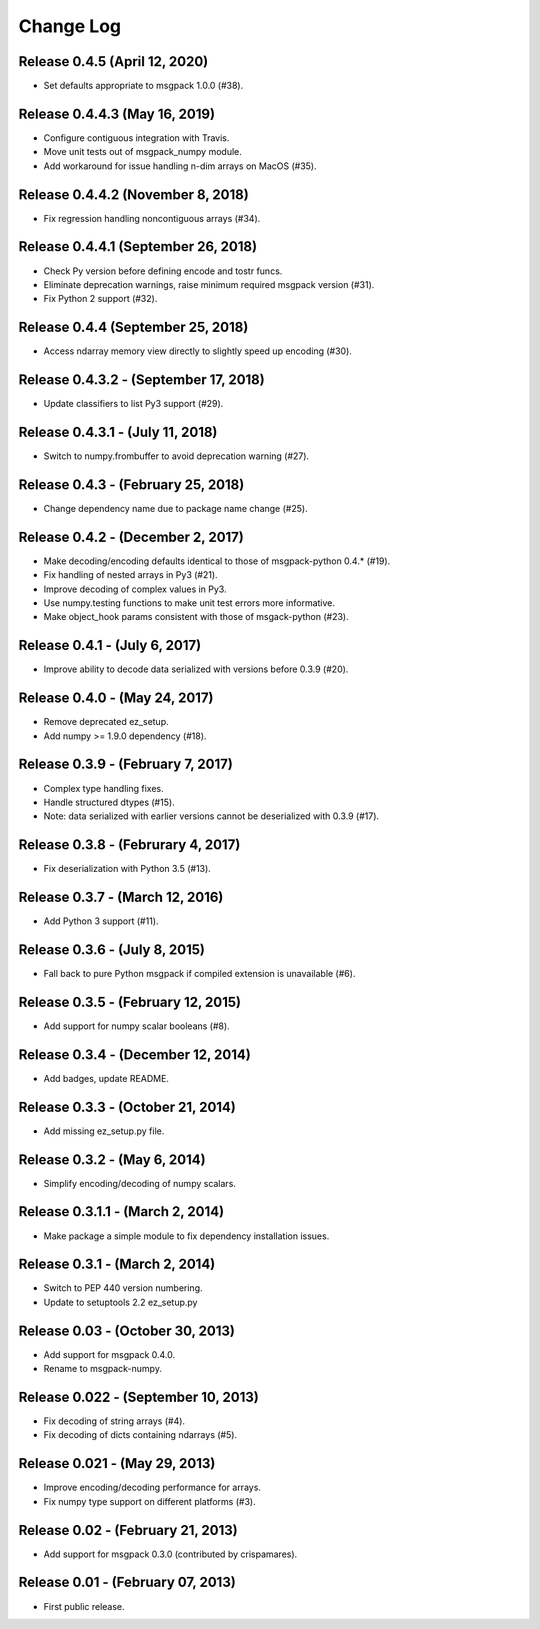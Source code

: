 .. -*- rst -*-

Change Log
==========

Release 0.4.5 (April 12, 2020)
------------------------------
* Set defaults appropriate to msgpack 1.0.0 (#38).

Release 0.4.4.3 (May 16, 2019)
------------------------------
* Configure contiguous integration with Travis.
* Move unit tests out of msgpack_numpy module.
* Add workaround for issue handling n-dim arrays on MacOS (#35).

Release 0.4.4.2 (November 8, 2018)
----------------------------------
* Fix regression handling noncontiguous arrays (#34).

Release 0.4.4.1 (September 26, 2018)
------------------------------------
* Check Py version before defining encode and tostr funcs.
* Eliminate deprecation warnings, raise minimum required msgpack version (#31).
* Fix Python 2 support (#32).

Release 0.4.4 (September 25, 2018)
----------------------------------
* Access ndarray memory view directly to slightly speed up encoding (#30).

Release 0.4.3.2 - (September 17, 2018)
--------------------------------------
* Update classifiers to list Py3 support (#29).
  
Release 0.4.3.1 - (July 11, 2018)
---------------------------------
* Switch to numpy.frombuffer to avoid deprecation warning (#27).

Release 0.4.3 - (February 25, 2018)
-----------------------------------
* Change dependency name due to package name change (#25).

Release 0.4.2 - (December 2, 2017)
----------------------------------
* Make decoding/encoding defaults identical to those of msgpack-python 0.4.* (#19).
* Fix handling of nested arrays in Py3 (#21).
* Improve decoding of complex values in Py3.
* Use numpy.testing functions to make unit test errors more informative.
* Make object_hook params consistent with those of msgack-python (#23).
  
Release 0.4.1 - (July 6, 2017)
------------------------------
* Improve ability to decode data serialized with versions before 0.3.9 (#20).
  
Release 0.4.0 - (May 24, 2017)
------------------------------
* Remove deprecated ez_setup.
* Add numpy >= 1.9.0 dependency (#18).

Release 0.3.9 - (February 7, 2017)
----------------------------------
* Complex type handling fixes.
* Handle structured dtypes (#15).
* Note: data serialized with earlier versions cannot be deserialized with 0.3.9 
  (#17).
  
Release 0.3.8 - (Februrary 4, 2017)
-----------------------------------
* Fix deserialization with Python 3.5 (#13).

Release 0.3.7 - (March 12, 2016)
--------------------------------
* Add Python 3 support (#11).

Release 0.3.6 - (July 8, 2015)
------------------------------
* Fall back to pure Python msgpack if compiled extension is unavailable (#6).

Release 0.3.5 - (February 12, 2015)
-----------------------------------
* Add support for numpy scalar booleans (#8).

Release 0.3.4 - (December 12, 2014)
-----------------------------------
* Add badges, update README.

Release 0.3.3 - (October 21, 2014)
----------------------------------
* Add missing ez_setup.py file.

Release 0.3.2 - (May 6, 2014)
-----------------------------
* Simplify encoding/decoding of numpy scalars.

Release 0.3.1.1 - (March 2, 2014)
---------------------------------
* Make package a simple module to fix dependency installation issues.

Release 0.3.1 - (March 2, 2014)
-------------------------------
* Switch to PEP 440 version numbering.
* Update to setuptools 2.2 ez_setup.py

Release 0.03 - (October 30, 2013)
---------------------------------
* Add support for msgpack 0.4.0.
* Rename to msgpack-numpy.
  
Release 0.022 - (September 10, 2013)
------------------------------------
* Fix decoding of string arrays (#4).
* Fix decoding of dicts containing ndarrays (#5).

Release 0.021 - (May 29, 2013)
------------------------------
* Improve encoding/decoding performance for arrays.
* Fix numpy type support on different platforms (#3).

Release 0.02 - (February 21, 2013)
----------------------------------
* Add support for msgpack 0.3.0 (contributed by crispamares).

Release 0.01 - (February 07, 2013)
----------------------------------
* First public release.

